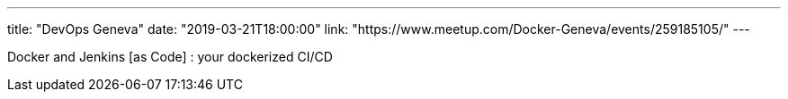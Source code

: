 ---
title: "DevOps Geneva"
date: "2019-03-21T18:00:00"
link: "https://www.meetup.com/Docker-Geneva/events/259185105/"
---

Docker and Jenkins [as Code] : your dockerized CI/CD

